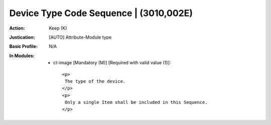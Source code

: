 ---------------------------------------
Device Type Code Sequence | (3010,002E)
---------------------------------------
:Action: Keep (K)
:Justication: [AUTO] Attribute-Module type
:Basic Profile: N/A
:In Modules:
   - ct-image [Mandatory (M)] [Required with valid value (1)]::

       <p>
        The type of the device.
       </p>
       <p>
        Only a single Item shall be included in this Sequence.
       </p>
